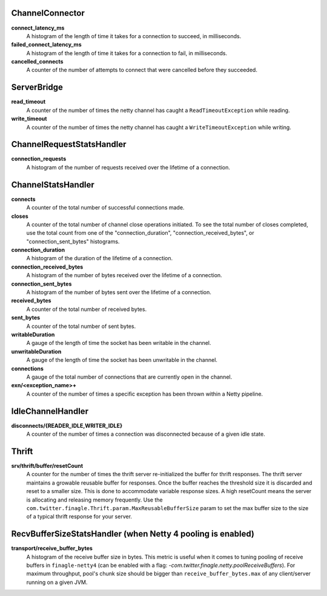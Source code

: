 ChannelConnector
<<<<<<<<<<<<<<<<

**connect_latency_ms**
  A histogram of the length of time it takes for a connection to succeed,
  in milliseconds.

**failed_connect_latency_ms**
  A histogram of the length of time it takes for a connection to fail,
  in milliseconds.

**cancelled_connects**
  A counter of the number of attempts to connect that were cancelled before
  they succeeded.

ServerBridge
<<<<<<<<<<<<

**read_timeout**
  A counter of the number of times the netty channel has caught a
  ``ReadTimeoutException`` while reading.

**write_timeout**
  A counter of the number of times the netty channel has caught a
  ``WriteTimeoutException`` while writing.

ChannelRequestStatsHandler
<<<<<<<<<<<<<<<<<<<<<<<<<<

**connection_requests**
  A histogram of the number of requests received over the lifetime of a
  connection.

ChannelStatsHandler
<<<<<<<<<<<<<<<<<<<

**connects**
  A counter of the total number of successful connections made.

**closes**
  A counter of the total number of channel close operations initiated. To see the
  total number of closes completed, use the total count from one of the
  "connection_duration", "connection_received_bytes", or "connection_sent_bytes"
  histograms.

**connection_duration**
  A histogram of the duration of the lifetime of a connection.

**connection_received_bytes**
  A histogram of the number of bytes received over the lifetime of a connection.

**connection_sent_bytes**
  A histogram of the number of bytes sent over the lifetime of a connection.

**received_bytes**
  A counter of the total number of received bytes.

**sent_bytes**
  A counter of the total number of sent bytes.

**writableDuration**
  A gauge of the length of time the socket has been writable in the channel.

**unwritableDuration**
  A gauge of the length of time the socket has been unwritable in the channel.

**connections**
  A gauge of the total number of connections that are currently open in the
  channel.

**exn/<exception_name>+**
  A counter of the number of times a specific exception has been thrown within
  a Netty pipeline.

IdleChannelHandler
<<<<<<<<<<<<<<<<<<

**disconnects/{READER_IDLE,WRITER_IDLE}**
  A counter of the number of times a connection was disconnected because of a
  given idle state.

Thrift
<<<<<<

**srv/thrift/buffer/resetCount**
  A counter for the number of times the thrift server re-initialized the buffer
  for thrift responses. The thrift server maintains a growable reusable buffer
  for responses. Once the buffer reaches the threshold size it is discarded and
  reset to a smaller size. This is done to accommodate variable response sizes.
  A high resetCount means the server is allocating and releasing memory
  frequently. Use the ``com.twitter.finagle.Thrift.param.MaxReusableBufferSize``
  param to set the max buffer size to the size of a typical thrift response for
  your server.

RecvBufferSizeStatsHandler (when Netty 4 pooling is enabled)
<<<<<<<<<<<<<<<<<<<<<<<<<<<<<<<<<<<<<<<<<<<<<<<<<<<<<<<<<<<<

**transport/receive_buffer_bytes**
  A histogram of the receive buffer size in bytes. This metric is useful when
  it comes to tuning pooling of receive buffers in ``finagle-netty4`` (can be enabled
  with a flag: `-com.twitter.finagle.netty.poolReceiveBuffers`). For maximum throughput,
  pool's chunk size should be bigger than ``receive_buffer_bytes.max`` of any client/server
  running on a given JVM.
